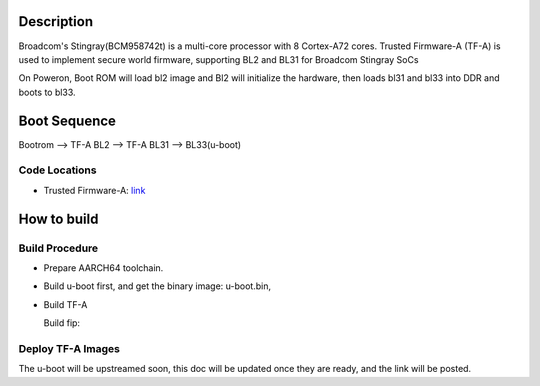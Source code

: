 Description
===========
Broadcom's Stingray(BCM958742t) is a multi-core processor with 8 Cortex-A72 cores.
Trusted Firmware-A (TF-A) is used to implement secure world firmware, supporting
BL2 and BL31 for Broadcom Stingray SoCs

On Poweron, Boot ROM will load bl2 image and Bl2 will initialize the hardware,
then loads bl31 and bl33 into DDR and boots to bl33.

Boot Sequence
=============

Bootrom --> TF-A BL2 --> TF-A BL31 --> BL33(u-boot)

Code Locations
--------------
-  Trusted Firmware-A:
   `link <https://github.com/ARM-software/arm-trusted-firmware>`__

How to build
============

Build Procedure
---------------

-  Prepare AARCH64 toolchain.

-  Build u-boot first, and get the binary image: u-boot.bin,

-  Build TF-A

   Build fip:

   .. code::shell

       make CROSS_COMPILE=aarch64-linux-gnu- PLAT=stingray BOARD_CFG=bcm958742t all fip BL33=u-boot.bin

Deploy TF-A Images
-----------------
The u-boot will be upstreamed soon, this doc will be updated once they are ready, and the link will be posted.
